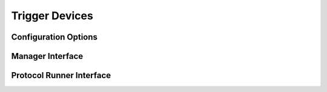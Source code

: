 Trigger Devices
===============




Configuration Options
---------------------


Manager Interface
-----------------


Protocol Runner Interface
-------------------------
